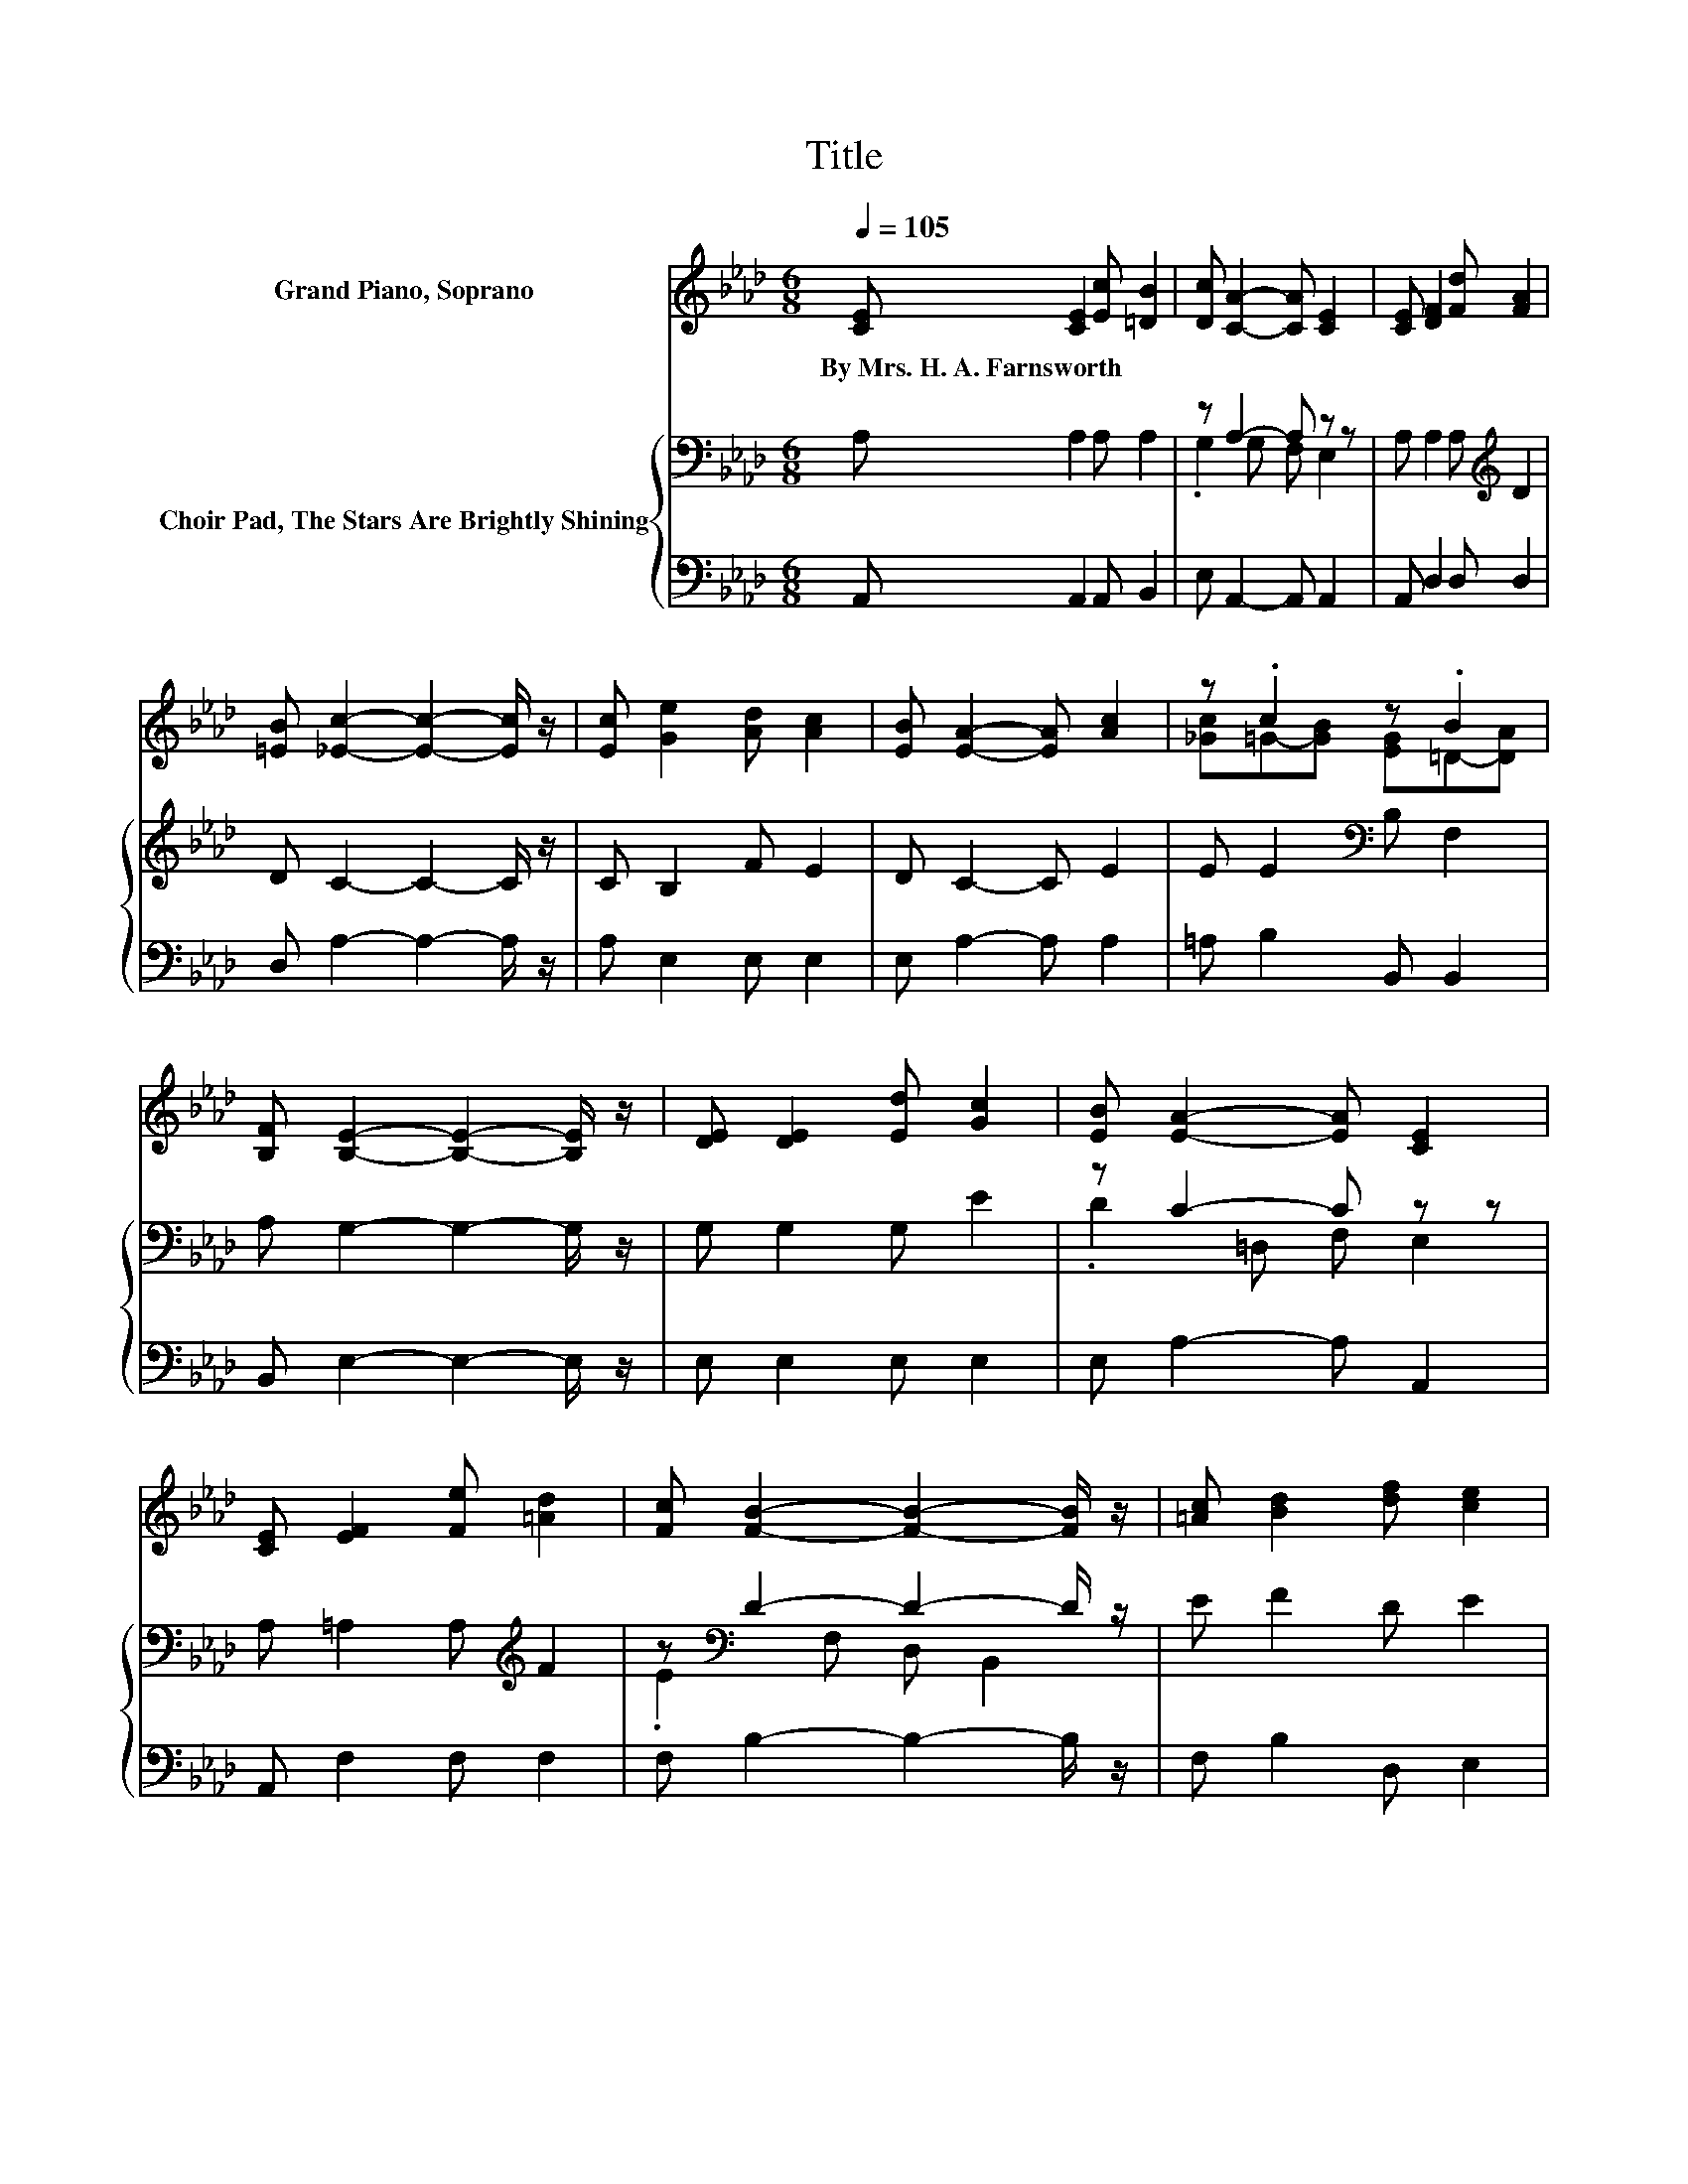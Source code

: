 X:1
T:Title
%%score ( 1 2 ) { ( 3 5 ) | 4 }
L:1/8
Q:1/4=105
M:6/8
K:Ab
V:1 treble nm="Grand Piano, Soprano"
V:2 treble 
V:3 bass nm="Choir Pad, The Stars Are Brightly Shining"
V:5 bass 
V:4 bass 
V:1
 [CE] [CE]2 [Ec] [=DB]2 | [Dc] [CA]2- [CA] [CE]2 | [CE] [DF]2 [Fd] [FA]2 | %3
w: By~Mrs.~H.~A.~Farnsworth * * *|||
 [=EB] [_Ec]2- [Ec]2- [Ec]/ z/ | [Ec] [Ge]2 [Ad] [Ac]2 | [EB] [EA]2- [EA] [Ac]2 | z .c2 z .B2 | %7
w: ||||
 [B,F] [B,E]2- [B,E]2- [B,E]/ z/ | [DE] [DE]2 [Ed] [Gc]2 | [EB] [EA]2- [EA] [CE]2 | %10
w: |||
 [CE] [EF]2 [Fe] [=Ad]2 | [Fc] [FB]2- [FB]2- [FB]/ z/ | [=Ac] [Bd]2 [df] [ce]2 | %13
w: |||
 [Bd] [Ac]2 [_Ge] [FA]2 | [=Ed][_Ec][_C=D] [=CE] [EB]2 | [Gc] [EA]2- [EA]2- [EA]/ z/ |] %16
w: |||
V:2
 x6 | x6 | x6 | x6 | x6 | x6 | [_Gc]=G-[GB] [EG]=D-[DA] | x6 | x6 | x6 | x6 | x6 | x6 | x6 | x6 | %15
 x6 |] %16
V:3
 A, A,2 A, A,2 | z A,2- A, z z | A, A,2 A,[K:treble] D2 | D C2- C2- C/ z/ | C B,2 F E2 | %5
 D C2- C E2 | E E2[K:bass] B, F,2 | A, G,2- G,2- G,/ z/ | G, G,2 G, E2 | z C2- C z z | %10
 A, =A,2 A,[K:treble] F2 | z[K:bass] D2- D2- D/ z/ | E F2 D E2 | E E2 C D2 | A, A,2 A, D2 | %15
 E C2- C2- C/ z/ |] %16
V:4
 A,, A,,2 A,, B,,2 | E, A,,2- A,, A,,2 | A,, D,2 D, D,2 | D, A,2- A,2- A,/ z/ | A, E,2 E, E,2 | %5
 E, A,2- A, A,2 | =A, B,2 B,, B,,2 | B,, E,2- E,2- E,/ z/ | E, E,2 E, E,2 | E, A,2- A, A,,2 | %10
 A,, F,2 F, F,2 | F, B,2- B,2- B,/ z/ | F, B,2 D, E,2 | G, A,2 A, D,2 | D, E,2 E, E,2 | %15
 E, A,2- A,2- A,/ z/ |] %16
V:5
 x6 | .G,2 G, F, E,2 | x4[K:treble] x2 | x6 | x6 | x6 | x3[K:bass] x3 | x6 | x6 | .D2 =D, F, E,2 | %10
 x4[K:treble] x2 | .E2[K:bass] F, D, B,,2 | x6 | x6 | x6 | x6 |] %16

